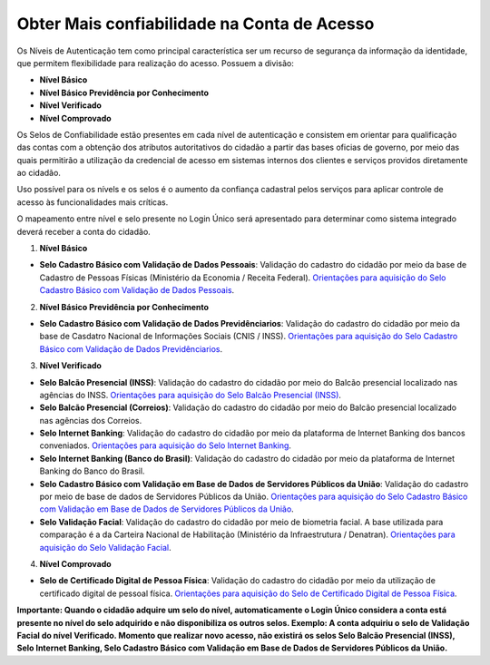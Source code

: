 ﻿Obter Mais confiabilidade na Conta de Acesso
============================================

Os Níveis de Autenticação tem como principal característica ser um recurso de segurança da informação da identidade, que permitem flexibilidade para realização do acesso. Possuem a divisão:

- **Nível Básico**
- **Nível Básico Previdência por Conhecimento**
- **Nível Verificado**
- **Nível Comprovado**

Os Selos de Confiabilidade estão presentes em cada nível de autenticação e consistem em orientar para qualificação das contas com a obtenção dos atributos autoritativos do cidadão a partir das bases oficias de governo, por meio das quais permitirão a utilização da credencial de acesso em sistemas internos dos clientes e serviços providos diretamente ao cidadão.

Uso possível para os nívels e os selos é o aumento da confiança cadastral pelos serviços para aplicar controle de acesso às funcionalidades mais críticas.

O mapeamento entre nível e selo presente no Login Único será apresentado para determinar como sistema integrado deverá receber a conta do cidadão.

1. **Nível Básico**

- **Selo Cadastro Básico com Validação de Dados Pessoais**: Validação do cadastro do cidadão por meio da base de Cadastro de Pessoas Físicas (Ministério da Economia / Receita Federal). `Orientações para aquisição do Selo Cadastro Básico com Validação de Dados Pessoais`_.

2. **Nível Básico Previdência por Conhecimento**

- **Selo Cadastro Básico com Validação de Dados Previdênciarios**: Validação do cadastro do cidadão por meio da base de Casdatro Nacional de Informações Sociais (CNIS / INSS). `Orientações para aquisição do Selo Cadastro Básico com Validação de Dados Previdênciarios`_.

3. **Nível Verificado**

- **Selo Balcão Presencial (INSS)**: Validação do cadastro do cidadão por meio do Balcão presencial localizado nas agências do INSS. `Orientações para aquisição do Selo Balcão Presencial (INSS)`_.  
- **Selo Balcão Presencial (Correios)**: Validação do cadastro do cidadão por meio do Balcão presencial localizado nas agências dos Correios. 
- **Selo Internet Banking**: Validação do cadastro do cidadão por meio da plataforma de Internet Banking dos bancos conveniados. `Orientações para aquisição do Selo Internet Banking`_.
- **Selo Internet Banking (Banco do Brasil)**: Validação do cadastro do cidadão por meio da plataforma de Internet Banking do Banco do Brasil. 
- **Selo Cadastro Básico com Validação em Base de Dados de Servidores Públicos da União**: Validação do cadastro por meio de base de dados de Servidores Públicos da União. `Orientações para aquisição do Selo Cadastro Básico com Validação em Base de Dados de Servidores Públicos da União`_.
- **Selo Validação Facial**: Validação do cadastro do cidadão por meio de biometria facial. A base utilizada para comparação é a da Carteira Nacional de Habilitação (Ministério da Infraestrutura / Denatran). `Orientações para aquisição do Selo Validação Facial`_.
.. - **Selo de Validação de Biometria da Digital**: Validação do cadastro do cidadão por meio de chegagem da biometria da digital. `Orientações para aquisição do Selo de Validação de Biometria da Digital`_.

4. **Nível Comprovado**

- **Selo de Certificado Digital de Pessoa Física**: Validação do cadastro do cidadão por meio da utilização de certificado digital de pessoal física. `Orientações para aquisição do Selo de Certificado Digital de Pessoa Física`_.  

**Importante: Quando o cidadão adquire um selo do nível, automaticamente o Login Único considera a conta está presente no nível do selo adquirido e não disponibiliza os outros selos. Exemplo: A conta adquiriu o selo de Validação Facial do nível Verificado. Momento que realizar novo acesso, não existirá os selos Selo Balcão Presencial (INSS), Selo Internet Banking, Selo Cadastro Básico com Validação em Base de Dados de Servidores Públicos da União.** 
    
.. |site externo| image:: _images/site-ext.gif
.. _`LEI Nº 13.444, DE 11 DE MAIO DE 2017`: http://www.planalto.gov.br/ccivil_03/_ato2015-2018/2017/lei/l13444.htm
.. _`Meu INSS` : https://meu.inss.gov.br/
.. _`SIGAC/SIGEPE` : https://sso.gestaodeacesso.planejamento.gov.br/cassso/login  
.. _`Orientações para aquisição do Selo Cadastro Básico com Validação de Dados Pessoais` : comoadquirirselocadastrobasicovalidacaodadospessoais.html   
.. _`Orientações para aquisição do Selo Cadastro Básico com Validação de Dados Previdênciarios` : comoadquirirselocadastrobasicovalidacaodadosprevidenciarios.html
.. _`Orientações para aquisição do Selo Balcão Presencial (INSS)` : comoadquirirseloselobalcaopresencialINSS.html
.. _`Orientações para aquisição do Selo Internet Banking` : comoadquirirselointernetbanking.html
.. _`Orientações para aquisição do Selo Validação Facial` : comoadquirirvalidacaofacial.html
.. _`Orientações para aquisição do Selo Cadastro Básico com Validação em Base de Dados de Servidores Públicos da União` : comoadquirircadastrobasicovalidacaobasedadosservidorespublicosuniao.html
.. _`Orientações para aquisição do Selo de Validação de Biometria da Digital` : comoadquirirvalidacaobiometriadigital.html
.. _`Orientações para aquisição do Selo de Certificado Digital de Pessoa Física` : comoadquirircertificadodigitalpessoafisica.html           

.. _`LEI Nº 13.444, DE 11 DE MAIO DE 2017`: http://www.planalto.gov.br/ccivil_03/_ato2015-2018/2017/lei/l13444.htm
.. _`Meu INSS` : https://meu.inss.gov.br/
.. _`SIGAC/SIGEPE` : https://sso.gestaodeacesso.planejamento.gov.br/cassso/login  
.. _`Orientações para aquisição do Selo Cadastro Básico com Validação de Dados Pessoais` : comoadquirirselocadastrobasicovalidacaodadospessoais.html   
.. _`Orientações para aquisição do Selo Cadastro Básico com Validação de Dados Previdênciarios` : comoadquirirselocadastrobasicovalidacaodadosprevidenciarios.html
.. _`Orientações para aquisição do Selo Balcão Presencial (INSS)` : comoadquirirseloselobalcaopresencialINSS.html
.. _`Orientações para aquisição do Selo Internet Banking` : comoadquirirselointernetbanking.html
.. _`Orientações para aquisição do Selo Validação Facial` : comoadquirirvalidacaofacial.html
.. _`Orientações para aquisição do Selo Cadastro Básico com Validação em Base de Dados de Servidores Públicos da União` : comoadquirircadastrobasicovalidacaobasedadosservidorespublicosuniao.html
.. _`Orientações para aquisição do Selo de Validação de Biometria da Digital` : comoadquirirvalidacaobiometriadigital.html
.. _`Orientações para aquisição do Selo de Certificado Digital de Pessoa Física` : comoadquirircertificadodigitalpessoafisica.html
.. _`Orientações para aquisição do Selo de Certificado Digital de Pessoa Jurídica` : comoadquirircertificadodigitalpessoajuridica.html
.. _`Orientações para aquisição do Selo de Colaborador da Pessoa Jurídica` : comoadquirircolaboradorpessoaljuridica.html

